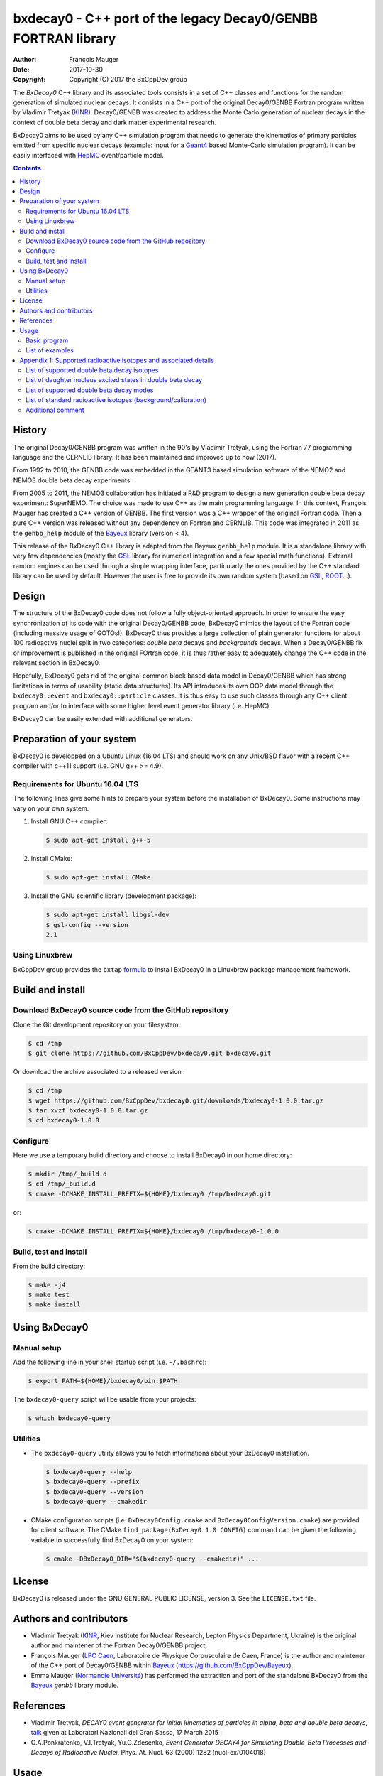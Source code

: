 ============================================================================
bxdecay0 - C++ port of the legacy Decay0/GENBB FORTRAN library
============================================================================

:author: François Mauger
:date: 2017-10-30
:copyright: Copyright (C) 2017 the BxCppDev group

The *BxDecay0* C++ library and its  associated tools consists in a set
of C++  classes and functions  for the random generation  of simulated
nuclear decays. It consists in a C++ port of the original Decay0/GENBB
Fortran program written by Vladimir Tretyak (KINR_).  Decay0/GENBB was
created to address the Monte Carlo generation of nuclear decays in the
context of double beta decay and dark matter experimental research.

BxDecay0 aims to  be used by any C++ simulation  program that needs to
generate  the kinematics  of primary  particles emitted  from specific
nuclear  decays  (example:  input  for  a  Geant4_  based  Monte-Carlo
simulation  program).   It  can  be  easily   interfaced  with  HepMC_
event/particle model.

.. contents::

.. raw:: pdf

   PageBreak

History
=======

The original Decay0/GENBB program was  written in the 90's by Vladimir
Tretyak, using  the Fortran  77 programming  language and  the CERNLIB
library. It has been maintained and improved up to now (2017).

From 1992  to 2010, the  GENBB code was  embedded in the  GEANT3 based
simulation  software  of  the  NEMO2   and  NEMO3  double  beta  decay
experiments.

From 2005 to 2011, the NEMO3 collaboration has initiated a R&D program
to   design   a  new   generation   double   beta  decay   experiment:
SuperNEMO. The  choice was  made to  use C++  as the  main programming
language.  In this context, François  Mauger has created a C++ version
of GENBB. The first version was  a C++ wrapper of the original Fortran
code.  Then a pure C++ version  was released without any dependency on
Fortran  and  CERNLIB.   This  code  was integrated  in  2011  as  the
``genbb_help`` module of the Bayeux_ library (version < 4).

This release  of the BxDecay0 C++  library is adapted from  the Bayeux
``genbb_help``  module.  It  is  a standalone  library  with very  few
dependencies (mostly the GSL_ library  for numerical integration and a
few  special math  functions).  External  random engines  can be  used
through a simple wrapping interface, particularly the ones provided by
the C++ standard  library can be used by default.  However the user is
free to provide its own random system (based on GSL_, ROOT_...).

Design
======

The  structure  of   the  BxDecay0  code  does  not   follow  a  fully
object-oriented approach.  In order to ensure the easy synchronization
of its code  with the original Decay0/GENBB code,  BxDecay0 mimics the
layout  of  the Fortran  code  (including  massive usage  of  GOTOs!).
BxDecay0 thus provides a large collection of plain generator functions
for  about 100  radioactive nuclei  split in  two categories:  *double
beta* decays  and *backgrounds*  decays.  When  a Decay0/GENBB  fix or
improvement  is published  in the  original FOrtran  code, it  is thus
rather easy to adequately change the  C++ code in the relevant section
in BxDecay0.

Hopefully, BxDecay0 gets  rid of the original common  block based data
model  in  Decay0/GENBB  which  has strong  limitations  in  terms  of
usability (static  data structures).  Its  API introduces its  own OOP
data model through  the ``bxdecay0::event`` and ``bxdecay0::particle``
classes. It  is thus easy to  use such classes through  any C++ client
program and/or  to interface  with some  higher level  event generator
library (i.e. HepMC).

BxDecay0 can be easily extended with additional generators.

Preparation of your system
============================

BxDecay0 is developped  on a Ubuntu Linux (16.04 LTS)  and should work
on any Unix/BSD  flavor with a recent C++ compiler  with c++11 support
(i.e. GNU g++ >= 4.9).

Requirements for Ubuntu 16.04 LTS
---------------------------------------

The following lines give some hints  to prepare your system before the
installation  of BxDecay0.  Some  instructions may  vary  on your  own
system.

#. Install GNU C++ compiler:

   .. code:: sh

      $ sudo apt-get install g++-5

#. Install CMake:

   .. code:: sh

      $ sudo apt-get install CMake

#. Install the GNU scientific library (development package):

   .. code:: sh

      $ sudo apt-get install libgsl-dev
      $ gsl-config --version
      2.1


Using Linuxbrew
--------------------------

BxCppDev group provides the ``bxtap``  formula_ to install BxDecay0 in
a Linuxbrew package management framework.

.. _formula: https://github.com/BxCppDev/homebrew-bxtap


Build and install
========================

Download BxDecay0 source code from the GitHub repository
--------------------------------------------------------

Clone the Git development repository on your filesystem:

.. code:: sh

   $ cd /tmp
   $ git clone https://github.com/BxCppDev/bxdecay0.git bxdecay0.git

Or download the archive associated to a released version :

.. code:: sh

   $ cd /tmp
   $ wget https://github.com/BxCppDev/bxdecay0.git/downloads/bxdecay0-1.0.0.tar.gz
   $ tar xvzf bxdecay0-1.0.0.tar.gz
   $ cd bxdecay0-1.0.0


Configure
-------------------

Here we use a temporary build directory and choose to install BxDecay0
in our home directory:

.. code:: sh

   $ mkdir /tmp/_build.d
   $ cd /tmp/_build.d
   $ cmake -DCMAKE_INSTALL_PREFIX=${HOME}/bxdecay0 /tmp/bxdecay0.git

or:

.. code:: sh

   $ cmake -DCMAKE_INSTALL_PREFIX=${HOME}/bxdecay0 /tmp/bxdecay0-1.0.0



Build, test and install
------------------------

From the build directory:

.. code:: sh

   $ make -j4
   $ make test
   $ make install


Using BxDecay0
====================

Manual setup
------------------------

Add the following line in your shell startup script (i.e. ``~/.bashrc``):

.. code:: sh

   $ export PATH=${HOME}/bxdecay0/bin:$PATH


The ``bxdecay0-query`` script will be usable from your projects:

.. code:: sh

   $ which bxdecay0-query


Utilities
----------------------

* The  ``bxdecay0-query`` utility  allows  you  to fetch  informations
  about your BxDecay0 installation.

  .. code:: sh

     $ bxdecay0-query --help
     $ bxdecay0-query --prefix
     $ bxdecay0-query --version
     $ bxdecay0-query --cmakedir


* CMake  configuration  scripts   (i.e.  ``BxDecay0Config.cmake``  and
  ``BxDecay0ConfigVersion.cmake``) are  provided for  client software.
  The CMake ``find_package(BxDecay0 1.0 CONFIG)`` command can be given
  the following variable to successfully find BxDecay0 on your system:

  .. code:: sh

     $ cmake -DBxDecay0_DIR="$(bxdecay0-query --cmakedir)" ...






License
========================

BxDecay0 is released under the  GNU GENERAL PUBLIC LICENSE, version 3.
See the ``LICENSE.txt`` file.



Authors and contributors
========================

* Vladimir Tretyak (KINR_, Kiev Institute for Nuclear Research, Lepton
  Physics Department, Ukraine) is the original author and maintener of
  the Fortran Decay0/GENBB project,
* François Mauger (`LPC Caen`_,  Laboratoire de Physique Corpusculaire
  de Caen,  France) is  the author  and maintener of  the C++  port of
  Decay0/GENBB within Bayeux_ (https://github.com/BxCppDev/Bayeux),
* Emma Mauger  (`Normandie Université`_) has performed the extraction and port  of the
  standalone BxDecay0 from the Bayeux_ *genbb* library module.

.. raw:: pdf

   PageBreak

References
===========

* Vladimir Tretyak,  *DECAY0 event generator for  initial kinematics of particles  in alpha,  beta and  double  beta decays*,
  talk_ given at Laboratori Nazionali del Gran Sasso, 17 March 2015  :
* O.A.Ponkratenko, V.I.Tretyak, Yu.G.Zdesenko,
  *Event Generator DECAY4 for Simulating Double-Beta Processes and Decays of Radioactive Nuclei*,
  Phys. At. Nucl. 63 (2000) 1282 (nucl-ex/0104018)

.. _talk: https://agenda.infn.it/materialDisplay.py?materialId=slides&confId=9358


Usage
======

Basic program
-------------

The following program is taken from the BxDecay0's  ``ex01`` example:

.. code-block:: c++
   :include: examples/ex01/ex01.cxx

List of examples
----------------

* ``ex01`` : generation of Mo100 neutrinoless double beta decay events
  with plain ASCII output,
* ``ex02`` : generation of Mo100 neutrinoless double beta decay events
  with HepMC3 formatted ASCII output,
* ``ex03`` : generation of Co60 decay events.

.. raw:: pdf

   PageBreak

Appendix 1: Supported radioactive isotopes and associated details
=================================================================

List of supported  double beta decay isotopes
---------------------------------------------

* Ca40, Ca46, Ca48,
* Ni58,
* Zn64, Zn70,
* Ge76,
* Se74, Se82,
* Sr84,
* Zr94, Zr96,
* Mo92, Mo100,
* Ru96, Ru104,
* Cd106, Cd108, Cd114, Cd116,
* Sn112, Sn122, Sn124,
* Te120, Te128, Te130,
* Xe136,
* Ce136, Ce138, Ce142,
* Nd148, Nd150,
* Dy156, Dy158,
* W180, W186,
* Os184, Os192,
* Pt190, Pt198,
* Bi214 (for Bi214+At214),
* Pb214 (for Pb214+Po214),
* Po218 (for Po218+Rn218+Po214),
* Rn222 (for Rn222+Ra222+Rn218+Po214),
* Rn226 (for Rn226).

.. raw:: pdf

   PageBreak

List of daughter nucleus excited states in double beta decay
------------------------------------------------------------

* Ca48-Ti48

  0. 0+ (gs) {0 MeV},
  1. 2+ (1) {0.984 MeV},
  2. 2+ (2) {2.421 MeV},

* Ni58-Fe58

  0. 0+ (gs) {0 MeV},
  1. 2+ (1) {0.811 MeV},
  2. 2+ (2) {1.675 MeV},

* Zn64-Ni64

  0. 0+ (gs) {0 MeV},

* Zn70-Ge70

  0. 0+ (gs) {0 MeV},

* Ge76-Se76

  0. 0+ (gs) {0 MeV},
  1. 2+ (1) {0.559 MeV},
  2. 0+ (1) {1.122 MeV},

  3. 2+ (2) {1.216 MeV},
* Se74-Ge74

  0. 0+ (gs) {0 MeV},
  1. 2+ (1) {0.596 MeV},
  2. 2+ (2) {1.204 MeV},

* Se82-Kr82

  0. 0+ (gs) {0 MeV},
  1. 2+ (1) {0.776 MeV},
  2. 2+ (2) {1.475 MeV},

* Sr84-Kr84

  0. 0+ (gs) {0 MeV},
  1. 2+ (1) {0.882 MeV},

* Zr94-Mo94

  0. 0+ (gs) {0 MeV},
  1. 2+ (1) {0.871 MeV},

* Zr96-Mo96

  0. 0+ (gs) {0 MeV},
  1. 2+ (1) {0.778 MeV},
  2. 0+ (1) {1.148 MeV},
  3. 2+ (2) {1.498 MeV},
  4. 2+ (3) {1.626 MeV},
  5. 2+ (4) {2.096 MeV},
  6. 2+ (5) {2.426 MeV},
  7. 0+ (2) {2.623 MeV},
  8. 2+ (6) {2.700 MeV},
  9. 2+?(7) {2.713 MeV},

* Mo92-Zr92

  0. 0+ (gs) {0 MeV},
  1. 2+ (1) {0.934 MeV},
  2. 0+ (1) {1.383 MeV},

* Mo100-Ru100

  0. 0+ (gs) {0 MeV},
  1. 2+ (1) {0.540 MeV},
  2. 0+ (1) {1.130 MeV},
  3. 2+ (2) {1.362 MeV},
  4. 0+ (2) {1.741 MeV},

* Ru96-Mo96

  0. 0+ (gs) {0 MeV},
  1. 2+ (1) {0.778 MeV},
  2. 0+ (1) {1.148 MeV},
  3. 2+ (2) {1.498 MeV},
  4. 2+ (3) {1.626 MeV},
  5. 2+ (4) {2.096 MeV},
  6. 2+ (5) {2.426 MeV},
  7. 0+ (2) {2.623 MeV},
  8. 2+ (6) {2.700 MeV},
  9. 2+?(7) {2.713 MeV},

* Ru104-Pd104

  0. 0+ (gs) {0 MeV},
  1. 2+ (1) {0.556 MeV},

* Cd106-Pd106

  0. 0+ (gs) {0 MeV},
  1. 2+ (1) {0.512 MeV},
  2. 2+ (2) {1.128 MeV},
  3. 0+ (1) {1.134 MeV},
  4. 2+ (3) {1.562 MeV},
  5. 0+ (2) {1.706 MeV},

* Cd108-Pd108

  0. 0+ (gs) {0 MeV},

* Cd114-Sn114

  0. 0+ (gs) {0 MeV},

* Cd116-Sn116

  0. 0+ (gs) {0 MeV},
  1. 2+ (1) {1.294 MeV},
  2. 0+ (1) {1.757 MeV},
  3. 0+ (2) {2.027 MeV},
  4. 2+ (2) {2.112 MeV},
  5. 2+ (3) {2.225 MeV},

* Sn112-Cd112

  0. 0+ (gs) {0 MeV},
  1. 2+ (1) {0.618 MeV},
  2. 0+ (1) {1.224 MeV},
  3. 2+ (2) {1.312 MeV},
  4. 0+ (2) {1.433 MeV},
  5. 2+ (3) {1.469 MeV},
  6. 0+ (3) {1.871 MeV},

* Sn122-Te122

  0. 0+ (gs) {0 MeV},

* Sn124-Te124

  0. 0+ (gs) {0 MeV},
  1. 2+ (1) {0.603 MeV},
  2. 2+ (2) {1.326 MeV},
  3. 0+ (1) {1.657 MeV},
  4. 0+ (2) {1.883 MeV},
  5. 2+ (3) {2.039 MeV},
  6. 2+ (4) {2.092 MeV},
  7. 0+ (3) {2.153 MeV},
  8. 2+ (5) {2.182 MeV},

* Te120-Sn120

  0. 0+ (gs) {0 MeV},
  1. 2+ (1) {1.171 MeV},

* Te128-Xe128

  0. 0+ (gs) {0 MeV},
  1. 2+ (1) {0.443 MeV},

* Te130-Xe130

  0. 0+ (gs) {0 MeV},
  1. 2+ (1) {0.536 MeV},
  2. 2+ (2) {1.122 MeV},
  3. 0+ (1) {1.794 MeV},

* Xe136-Ba136

  0. 0+ (gs) {0 MeV},
  1. 2+ (1) {0.819 MeV},
  2. 2+ (2) {1.551 MeV},
  3. 0+ (1) {1.579 MeV},
  4. 2+ (3) (2.080 MeV},
  5. 2+ (4) {2.129 MeV},
  6. 0+ (2) {2.141 MeV},
  7. 2+ (5) {2.223 MeV},
  8. 0+ (3) {2.315 MeV},
  9. 2+ (6) {2.400 MeV},

* Ce136-Ba136

  0. 0+ (gs) {0 MeV},
  1. 2+ (1) {0.819 MeV},
  2. 2+ (2) {1.551 MeV},
  3. 0+ (1) {1.579 MeV},
  4. 2+ (3) (2.080 MeV},
  5. 2+ (4) {2.129 MeV},
  6. 0+ (2) {2.141 MeV},
  7. 2+ (5) {2.223 MeV},
  8. 0+ (3) {2.315 MeV},
  9. 2+ (6) {2.400 MeV},

* Ce138-Ba138

  0. 0+ (gs) {0 MeV},

* Ce142-Nd142

  0. 0+ (gs) {0 MeV},

* Nd148-Sm148

  0. 0+ (gs) {0 MeV},
  1. 2+ (1) {0.550 MeV},
  2. 2+ (2) {1.455 MeV},

* Nd150-Sm150

  0. 0+ (gs) {0 MeV},
  1. 2+ (1) {0.334 MeV},
  2. 0+ (1) {0.740 MeV},
  3. 2+ (2) {1.046 MeV},
  4. 2+ (3) {1.194 MeV},
  5. 0+ (2) {1.256 MeV}

* Dy156-Gd156

  0. 0+ (gs) {0 MeV}'
  1. 2+ (1) {0.089 MeV}'
  2. 0+ (1) {1.050 MeV}'
  3. 2+ (2) {1.129 MeV}'
  4. 2+ (3) {1.154 MeV}'
  5. 0+ (2) {1.168 MeV}'
  6. 2+ (4) {1.258 MeV}'
  7. 0+ (3) {1.715 MeV}'
  8. 2+ (5) {1.771 MeV}'
  9. 2+ (6) {1.828 MeV}'
  10. 0+ (4) {1.851 MeV}'
  11. 2+ (7) {1.915 MeV}'
  12. 1- {1.946 MeV}'
  13. 0- {1.952 MeV}'
  14. 0+ (5) {1.989 MeV}'
  15. 2+ (8) {2.004 MeV}'

* Dy158-Gd158

  0. 0+ (gs) {0 MeV},
  1. 2+ (1) {0.080 MeV},
  2. 4+ (1) {0.261 MeV}

* W180-Hf180

  0. 0+ (gs) {0 MeV}

* W186-Os186

  0. 0+ (gs) {0 MeV},
  1. 2+ (1) {0.137 MeV}

* Pt190-Os190

  0. 0+ (gs) {0 MeV},
  1. 2+ (1) {0.187 MeV},
  2. 2+ (2) {0.558 MeV},
  3. 0+ (1) {0.912 MeV},
  4. 2+ (3) {1.115 MeV},
  5. 0+ (2) {1.382 MeV}

* Pt198-Hg198

  0. 0+ (gs) {0 MeV},
  1. 2+ (1) {0.412 MeV}

* Bi214-At214

  0. 1- (gs) {0 MeV}

* Pb214-Po214

  0. 0+ (gs) {0 MeV}

* Po218-Rn218

  0. 0+ (gs) {0 MeV}

* Rn222-Ra222

  0. 0+ (gs) {0 MeV}


.. raw:: pdf

   PageBreak

List of supported double beta decay modes
-----------------------------------------

1. 0nubb(mn) 0+ -> 0+ {2n},
2. 0nubb(rhc-lambda) 0+ -> 0+ {2n},
3. 0nubb(rhc-lambda) 0+ -> 0+, 2+ {N*},
4. 2nubb 0+ -> 0+ {2n},
5. 0nubbM1 0+ -> 0+ {2n}

   Majoron with spectral index SI=1 (old M of Gelmini-Roncadelli),
6. 0nubbM3 0+ -> 0+ {2n}

   Majoron with SI=3 (vector M, double M, charged M),
7. 0nubb(rhc-lambda) 0+ -> 2+ {2n},
8. 2nubb 0+ -> 2+ {2n}, {N*},
9. 0nuKb+ 0+ -> 0+, 2+,
10. 2nuKb+ 0+ -> 0+, 2+,
11. 0nu2K 0+ -> 0+, 2+,
12. 2nu2K 0+ -> 0+, 2+,
13. 0nubbM7 0+ -> 0+ {2n}

    Majoron with SI=7,
14. 0nubbM2 0+ -> 0+ {2n}

    Majoron with SI=2 (bulk M of Mohapatra)
15. 2nubb 0+ -> 0+ with bosonic neutrinos,
16. 2nubb 0+ -> 2+ with bosonic neutrinos,
17. 0nubb(rhc-eta) 0+ -> 0+ simplified expression,
18. 0nubb(rhc-eta) 0+ -> 0+ with specified NMEs.


.. raw:: pdf

   PageBreak

List of standard radioactive isotopes (background/calibration)
--------------------------------------------------------------

* Ac228,
* Am241,
* Ar39,
* Ar42,
* As79 (for As79+Se79m),
* Bi207 (for Bi207+Pb207m),
* Bi208,
* Bi210,
* Bi212 (for Bi212+Po212),
* Bi214 (for Bi214+Po214),
* Ca48 (for Ca48+Sc48),
* C14,
* Cd113,
* Co60,
* Cs136,
* Cs137 (for Cs137+Ba137m),
* Eu147,
* Eu152,
* Eu154,
* Gd146,
* Hf182,
* I126,
* I133,
* I134,
* I135,
* K40,
* K42,
* Kr81,
* Kr85,
* Mn54,
* Na22,
* P32,
* Pa231 (added 2013-09-06),
* Pa234m,
* Pb210,
* Pb211,
* Pb212,
* Pb214,
* Ra226, (added 2013-07-11),
* Ra228,
* Rb87,
* Rh106,
* Sb125,
* Sb126,
* Sb133,
* Sr90,
* Ta182,
* Te133,
* Te133m,
* Te134,
* Th234,
* Tl207,
* Tl208,
* Xe129m,
* Xe131m,
* Xe133,
* Xe135,
* Y88,
* Y90,
* Zn95,
* Zr96 (for Zr96+Nb96).


Additional comment
------------------

Contrarily to the original Decay0/GENBB, BxDecay0 does not support the
generation   of   so-called   *artifical*  events   (Compton,   Moller
scattering, e+e- pair).  It should  not be difficult to implement such
generators by yourself.

.. Links

.. _Bayeux: https://github.com/BxCppDev/Bayeux.git
.. _GSL: https://www.gnu.org/software/gsl/
.. _ROOT: http://root.cern.ch/
.. _KINR: http://lpd.kinr.kiev.ua/
.. _`LPC Caen`: http://www.lpc-caen.in2p3.fr/
.. _`Normandie Université`: http://www.unicaen.fr/
.. _`Geant4`: http://geant4.org/
.. _`HepMC`: http://hepmc.web.cern.ch/hepmc/
